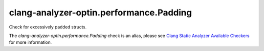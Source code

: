 .. title:: clang-tidy - clang-analyzer-optin.performance.Padding
.. meta::
   :http-equiv=refresh: 5;URL=https://clang.llvm.org/docs/analyzer/checkers.html#optin-performance-padding

clang-analyzer-optin.performance.Padding
========================================

Check for excessively padded structs.

The `clang-analyzer-optin.performance.Padding` check is an alias, please see
`Clang Static Analyzer Available Checkers
<https://clang.llvm.org/docs/analyzer/checkers.html#optin-performance-padding>`_
for more information.
